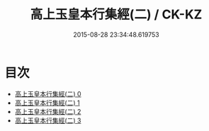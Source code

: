 #+TITLE: 高上玉皇本行集經(二) / CK-KZ

#+DATE: 2015-08-28 23:34:48.619753
* 目次
 - [[file:KR5a0011_000.txt][高上玉皇本行集經(二) 0]]
 - [[file:KR5a0011_001.txt][高上玉皇本行集經(二) 1]]
 - [[file:KR5a0011_002.txt][高上玉皇本行集經(二) 2]]
 - [[file:KR5a0011_003.txt][高上玉皇本行集經(二) 3]]
